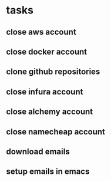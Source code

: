 * tasks
** close aws account
** close docker account
** clone github repositories
** close infura account
** close alchemy account
** close namecheap account
** download emails
** setup emails in emacs
